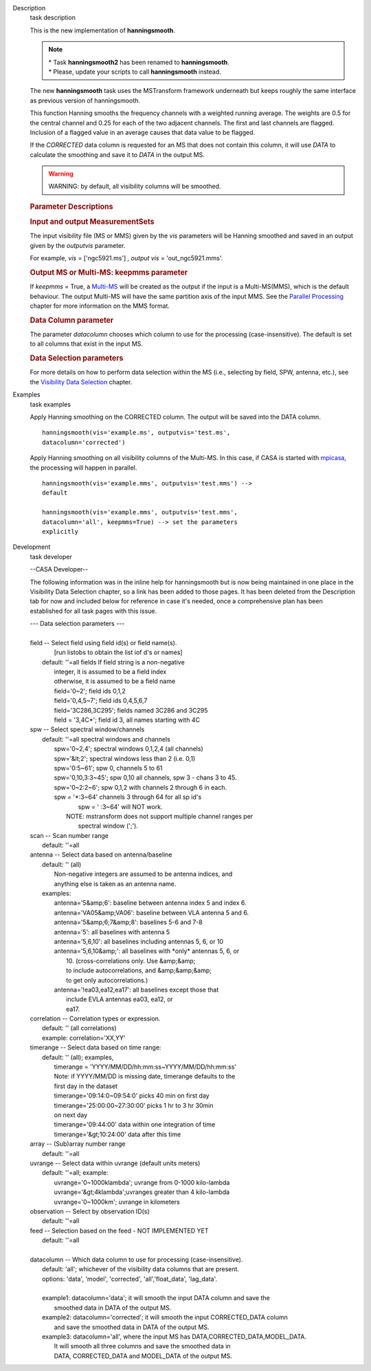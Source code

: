 

.. _Description:

Description
   task description
   
   This is the new implementation of **hanningsmooth**.
   
   .. note:: | \* Task **hanningsmooth2** has been renamed to
        **hanningsmooth**.
      | \* Please, update your scripts to call **hanningsmooth**
        instead.
   
   The new **hanningsmooth** task uses the MSTransform framework
   underneath but keeps roughly the same interface as previous
   version of hanningsmooth.
   
   This function Hanning smooths the frequency channels with a
   weighted running average. The weights are 0.5 for the central
   channel and 0.25 for each of the two adjacent channels. The first
   and last channels are flagged. Inclusion of a flagged value in an
   average causes that data value to be flagged.
   
   If the *CORRECTED* data column is requested for an MS that does
   not contain this column, it will use *DATA* to calculate the
   smoothing and save it to *DATA* in the output MS.
   
   .. warning:: WARNING: by default, all visibility columns will be smoothed.
   
   .. rubric:: Parameter Descriptions
      
   
   .. rubric:: Input and output MeasurementSets
      
   
   The input visibility file (MS or MMS) given by the
   *vis* parameters will be Hanning smoothed and saved in an output
   given by the *outputvis* parameter.
   
   For example, *vis* = ['ngc5921.ms'] *, output vis* =
   'out_ngc5921.mms'. 
   
   .. rubric:: Output MS or Multi-MS: keepmms parameter
      
   
   If *keepmms* = True, a
   `Multi-MS <https://casa.nrao.edu/casadocs-devel/stable/parallel-processing/the-multi-ms>`__
   will be created as the output if the input is a Multi-MS(MMS),
   which is the default behaviour. The output Multi-MS will have the
   same partition axis of the input MMS. See the `Parallel
   Processing <https://casa.nrao.edu/casadocs-devel/stable/parallel-processing>`__
   chapter for more information on the MMS format.
   
   .. rubric:: Data Column parameter
      
   
   The parameter *datacolumn* chooses which column to use for the
   processing (case-insensitive). The default is set to all columns
   that exist in the input MS. 
   
   .. rubric:: Data Selection parameters
      
   
   For more details on how to perform data selection within the MS
   (i.e., selecting by field, SPW, antenna, etc.), see the
   `Visibility Data
   Selection <resolveuid/5e08acd0d7cf4de1ab2a0e2fd34adfc7>`__
   chapter.
   

.. _Examples:

Examples
   task examples
   
   Apply Hanning smoothing on the CORRECTED column. The output will
   be saved into the DATA column.
   
   ::
   
      hanningsmooth(vis='example.ms', outputvis='test.ms',
      datacolumn='corrected')
   
   Apply Hanning smoothing on all visibility columns of the Multi-MS.
   In this case, if CASA is started with
   `mpicasa <https://casa.nrao.edu/casadocs-devel/stable/parallel-processing/parallelization-control>`__,
   the processing will happen in parallel.
   
   ::
   
      hanningsmooth(vis='example.mms', outputvis='test.mms') -->
      default
   
      hanningsmooth(vis='example.mms', outputvis='test.mms',
      datacolumn='all', keepmms=True) --> set the parameters
      explicitly
   

.. _Development:

Development
   task developer
   
   --CASA Developer--
   
   The following information was in the inline help for hanningsmooth
   but is now being maintained in one place in the Visibility Data
   Selection chapter, so a link has been added to those pages. It has
   been deleted from the Description tab for now and included below
   for reference in case it's needed, once a comprehensive plan has
   been established for all task pages with this issue. 
   
    
   
   |     --- Data selection parameters ---
   |     
   |     field -- Select field using field id(s) or field name(s).
   |              [run listobs to obtain the list iof d's or names]
   |         default: ''=all fields If field string is a non-negative
   |            integer, it is assumed to be a field index
   |            otherwise, it is assumed to be a field name
   |            field='0~2'; field ids 0,1,2
   |            field='0,4,5~7'; field ids 0,4,5,6,7
   |            field='3C286,3C295'; fields named 3C286 and 3C295
   |            field = '3,4C*'; field id 3, all names starting with
     4C
   |     spw -- Select spectral window/channels
   |         default: ''=all spectral windows and channels
   |            spw='0~2,4'; spectral windows 0,1,2,4 (all channels)
   |            spw='&lt;2';  spectral windows less than 2 (i.e. 0,1)
   |            spw='0:5~61'; spw 0, channels 5 to 61
   |            spw='0,10,3:3~45'; spw 0,10 all channels, spw 3 -
     chans 3 to 45.
   |            spw='0~2:2~6'; spw 0,1,2 with channels 2 through 6 in
     each.
   |            spw = '*:3~64'  channels 3 through 64 for all sp id's
   |                    spw = ' :3~64' will NOT work.
   |                NOTE: mstransform does not support multiple
     channel ranges per
   |                      spectral window (';').
   |     scan -- Scan number range
   |         default: ''=all
   |     antenna -- Select data based on antenna/baseline
   |         default: '' (all)
   |             Non-negative integers are assumed to be antenna
     indices, and
   |             anything else is taken as an antenna name.
   |         examples:
   |             antenna='5&amp;6': baseline between antenna index 5
     and index 6.
   |             antenna='VA05&amp;VA06': baseline between VLA
     antenna 5 and 6.
   |             antenna='5&amp;6;7&amp;8': baselines 5-6 and 7-8
   |             antenna='5': all baselines with antenna 5
   |             antenna='5,6,10': all baselines including antennas
     5, 6, or 10
   |             antenna='5,6,10&amp;': all baselines with \*only\*
     antennas 5, 6, or
   |                                    10.  (cross-correlations
     only.  Use &amp;&amp;
   |                                    to include autocorrelations,
     and &amp;&amp;&amp;
   |                                    to get only
     autocorrelations.)
   |             antenna='!ea03,ea12,ea17': all baselines except
     those that
   |                                        include EVLA antennas
     ea03, ea12, or
   |                                        ea17.
   |     correlation -- Correlation types or expression.
   |         default: '' (all correlations)
   |         example: correlation='XX,YY'
   |     timerange -- Select data based on time range:
   |         default: '' (all); examples,
   |            timerange = 'YYYY/MM/DD/hh:mm:ss~YYYY/MM/DD/hh:mm:ss'
   |            Note: if YYYY/MM/DD is missing date, timerange
     defaults to the
   |            first day in the dataset
   |            timerange='09:14:0~09:54:0' picks 40 min on first day
   |            timerange='25:00:00~27:30:00' picks 1 hr to 3 hr
     30min
   |            on next day
   |            timerange='09:44:00' data within one integration of
     time
   |            timerange='&gt;10:24:00' data after this time
   |     array -- (Sub)array number range
   |         default: ''=all
   |     uvrange -- Select data within uvrange (default units meters)
   |         default: ''=all; example:
   |             uvrange='0~1000klambda'; uvrange from 0-1000
     kilo-lambda
   |             uvrange='&gt;4klambda';uvranges greater than 4
     kilo-lambda
   |             uvrange='0~1000km'; uvrange in kilometers
   |     observation -- Select by observation ID(s)
   |         default: ''=all
   |     feed -- Selection based on the feed - NOT IMPLEMENTED YET
   |         default: ''=all
   |     
   |     datacolumn -- Which data column to use for processing
     (case-insensitive).
   |         default: 'all'; whichever of the visibility data columns
     that are present.
   |         options: 'data', 'model', 'corrected',
     'all','float_data', 'lag_data'.
   |     
   |         example1: datacolumn='data'; it will smooth the input
     DATA column and save the
   |                   smoothed data in DATA of the output MS.
   |         example2: datacolumn='corrected'; it will smooth the
     input CORRECTED_DATA column
   |                   and save the smoothed data in DATA of the
     output MS.
   |         example3: datacolumn='all', where the input MS has
     DATA,CORRECTED_DATA,MODEL_DATA.
   |                   It will smooth all three columns and save the
     smoothed data in
   |                   DATA, CORRECTED_DATA and MODEL_DATA of the
     output MS.
   